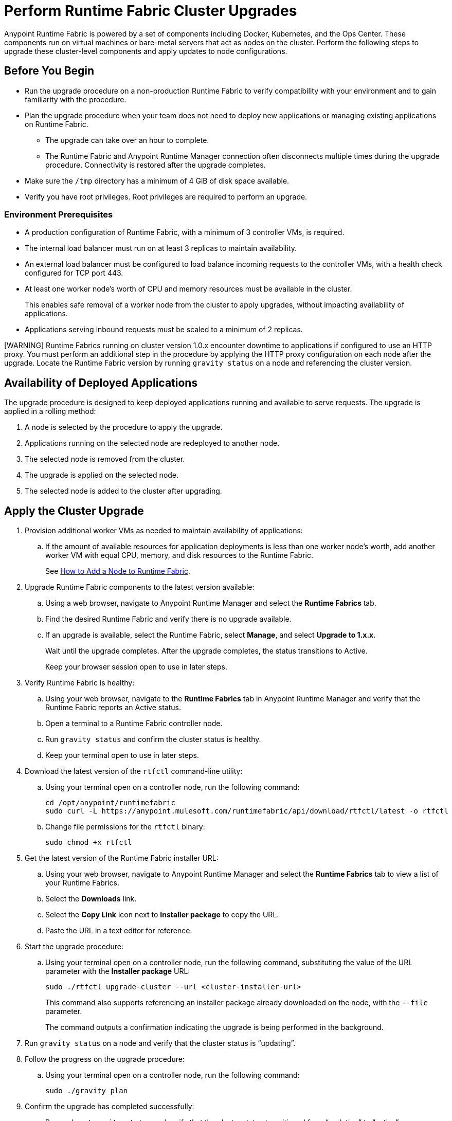= Perform Runtime Fabric Cluster Upgrades

Anypoint Runtime Fabric is powered by a set of components including Docker, Kubernetes, and the Ops Center. These components run on virtual machines or bare-metal servers that act as nodes on the cluster. Perform the following steps to upgrade these cluster-level components and apply updates to node configurations.

== Before You Begin

* Run the upgrade procedure on a non-production Runtime Fabric to verify compatibility with your environment and to gain familiarity with the procedure.
* Plan the upgrade procedure when your team does not need to deploy new applications or managing existing applications on Runtime Fabric.

** The upgrade can take over an hour to complete.
** The Runtime Fabric and Anypoint Runtime Manager connection often disconnects multiple times during the upgrade procedure. Connectivity is restored after the upgrade completes.
* Make sure the `/tmp` directory has a minimum of 4 GiB of disk space available.
* Verify you have root privileges. Root privileges are required to perform an upgrade.

=== Environment Prerequisites

* A production configuration of Runtime Fabric, with a minimum of 3 controller VMs, is required.
* The internal load balancer must run on at least 3 replicas to maintain availability.
* An external load balancer must be configured to load balance incoming requests to the controller VMs, with a health check configured for TCP port 443.
* At least one worker node’s worth of CPU and memory resources must be available in the cluster.
+
This enables safe removal of a worker node from the cluster to apply upgrades, without impacting availability of applications.
* Applications serving inbound requests must be scaled to a minimum of 2 replicas.

[WARNING] Runtime Fabrics running on cluster version 1.0.x encounter downtime to applications if configured to use an HTTP proxy. You must perform an additional step in the procedure by applying the HTTP proxy configuration on each node after the upgrade. Locate the Runtime Fabric version by running `gravity status` on a node and referencing the cluster version.

== Availability of Deployed Applications

The upgrade procedure is designed to keep deployed applications running and available to serve requests. The upgrade is applied in a rolling method:

. A node is selected by the procedure to apply the upgrade.
. Applications running on the selected node are redeployed to another node.
. The selected node is removed from the cluster.
. The upgrade is applied on the selected node.
. The selected node is added to the cluster after upgrading.

== Apply the Cluster Upgrade

. Provision additional worker VMs as needed to maintain availability of applications:

.. If the amount of available resources for application deployments is less than one worker node’s worth, add another worker VM with equal CPU, memory, and disk resources to the Runtime Fabric.
+
See xref:manage-nodes.adoc[How to Add a Node to Runtime Fabric].
. Upgrade Runtime Fabric components to the latest version available:
.. Using a web browser, navigate to Anypoint Runtime Manager and select the *Runtime Fabrics* tab.
.. Find the desired Runtime Fabric and verify there is no upgrade available.
.. If an upgrade is available, select the Runtime Fabric, select *Manage*, and select *Upgrade to 1.x.x*.
+
Wait until the upgrade completes. After the upgrade completes, the status transitions to Active.
+
Keep your browser session open to use in later steps.
. Verify Runtime Fabric is healthy:
.. Using your web browser, navigate to the *Runtime Fabrics* tab in Anypoint Runtime Manager and verify that the Runtime Fabric reports an Active status.
.. Open a terminal to a Runtime Fabric controller node.
.. Run `gravity status` and confirm the cluster status is healthy.
.. Keep your terminal open to use in later steps.
. Download the latest version of the `rtfctl` command-line utility:
.. Using your terminal open on a controller node, run the following command: 
+
----
cd /opt/anypoint/runtimefabric
sudo curl -L https://anypoint.mulesoft.com/runtimefabric/api/download/rtfctl/latest -o rtfctl
----
+
.. Change file permissions for the `rtfctl` binary: 
+
----
sudo chmod +x rtfctl
----
+
. Get the latest version of the Runtime Fabric installer URL:
.. Using your web browser, navigate to Anypoint Runtime Manager and select the *Runtime Fabrics* tab to view a list of your Runtime Fabrics.
.. Select the *Downloads* link.
.. Select the *Copy Link* icon next to *Installer package* to copy the URL.
.. Paste the URL in a text editor for reference. 
. Start the upgrade procedure:
.. Using your terminal open on a controller node, run the following command, substituting the value of the URL parameter with the *Installer package* URL: 
+
----
sudo ./rtfctl upgrade-cluster --url <cluster-installer-url>
----
+
This command also supports referencing an installer package already downloaded on the node, with the `--file` parameter.
+
The command outputs a confirmation indicating the upgrade is being performed in the background.
+
. Run `gravity status` on a node and verify that the cluster status is “updating”.
. Follow the progress on the upgrade procedure:
.. Using your terminal open on a controller node, run the following command: 
+
----
sudo ./gravity plan
----
+
. Confirm the upgrade has completed successfully:
.. Run `sudo ./gravity status` and verify that the cluster status transitioned from “updating” to “active”.
. If the Runtime Fabric cluster version was 1.0.x prior to upgrading, and an HTTP proxy is in use, run this command to apply the HTTP proxy settings: 
+
----
sudo ./rtfctl apply http-proxy --confirm existing
----

== Verify System Configurations are Up To Date

After the cluster has successfully upgraded, perform the following step on *every node* to make sure system configurations are up to date:

. Open a terminal to your Runtime Fabric controller/worker node.
. Download the latest `rtfctl` command-line utility:
+
----
cd /opt/anypoint/runtimefabric
curl -L https://anypoint.mulesoft.com/runtimefabric/api/download/rtfctl/latest -o rtfctl
----
+
. Change file permissions for the `rtfctl` binary: 
+
----
chmod +x rtfctl
----
+
. Run the `apply system-configurations` command in `rtfctl`:
+
----
sudo ./rtfctl apply system-configuration 
----

== Resume an Upgrade

If the upgrade procedure encountered a failed step, try to resume the upgrade. 

Resumed upgrades are attached to your terminal session. Ensure you have a stable connection before attempting to resume an upgrade.

. On a terminal open to the controller node that was used to start the upgrade, change to the directory with the installer bundle files, as shown in the following example:
+
----
cd /tmp/rtf-upgrade
----
+
. Run the command to resume the upgrade: 
+
----
sudo ./gravity upgrade --resume
----
+
. The upgrade continues streaming output to your terminal session. 

If the error occurs again, follow the troubleshooting steps described in the following section.
 
== Troubleshooting Upgrade Errors

A specific sequence of steps is performed during a cluster upgrade. If an error occurs, the upgrade pauses and outputs an error. In most cases, the availability of running applications is not impacted when running multiple replicas of each application on a production Runtime Fabric configuration.

Most errors encountered are due to insufficient disk performance on the `etcd` block device running on the controller nodes. 

Perform the following steps to resolve common errors:

. Use the `gravity plan` command to identify the phase in which the upgrade paused: 
+
----
sudo ./gravity plan
----
+
. Resume the upgrade using the debug flag on the phase in which the error occurred: 
+
----
sudo ./gravity upgrade --phase=< insert phase > --force --debug
----
+
For example,  `--phase=/gc/rtf-controller-1`.
. Wait for the command to run again. If the command does not terminate with an error, resume the upgrade by running the following command:
+
----
sudo ./gravity upgrade --resume
----
. If the command again terminates with an error:
.. Read the logs to identify which node requires repair.
... Submit a ticket to MuleSoft support if assistance is required.
. Open another terminal to the Runtime Fabric node identified in the error logs.
. Repair the upgrade plan for the identified node in the terminal:
+
----
sudo gravity plan --repair
----
+
. On the controller node running the upgrade, run the failed phase manually:
+
----
sudo ./gravity plan execute --phase=< insert phase > --force --debug
----

If an error is returned, wait a few minutes and repeat the previous steps.

== See Also

* xref:upgrade-cluster.adoc[Upgrade Runtime Fabric]
